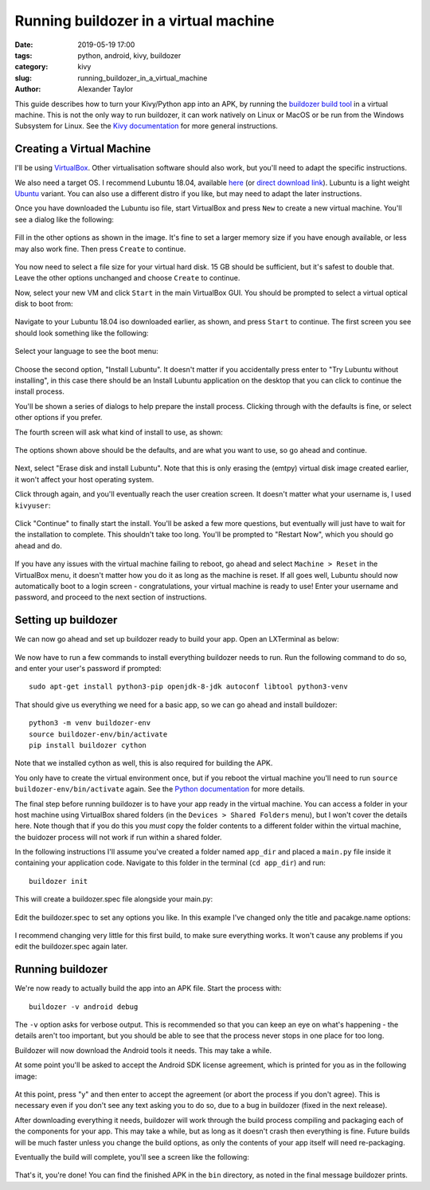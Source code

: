 Running buildozer in a virtual machine
######################################

:date: 2019-05-19 17:00
:tags: python, android, kivy, buildozer
:category: kivy
:slug: running_buildozer_in_a_virtual_machine
:author: Alexander Taylor

This guide describes how to turn your Kivy/Python app into an APK,
by running the `buildozer build tool
<https://github.com/kivy/buildozer>`__ in a virtual machine. This
is not the only way to run buildozer, it can work natively on Linux
or MacOS or be run from the Windows Subsystem for Linux. See the `Kivy
documentation
<https://kivy.org/doc/stable/guide/packaging-android.html#packaging-android>`__
for more general instructions.

Creating a Virtual Machine
==========================

I'll be using `VirtualBox <https://www.virtualbox.org/>`__. Other
virtualisation software should also work, but you'll need to adapt the
specific instructions.

We also need a target OS. I recommend Lubuntu 18.04, available `here
<https://lubuntu.me/downloads/>`__ (or `direct download link
<http://cdimage.ubuntu.com/lubuntu/releases/18.04/release/lubuntu-18.04.2-desktop-amd64.iso>`__). Lubuntu
is a light weight `Ubuntu <https://www.ubuntu.com/>`__ variant. You
can also use a different distro if you like, but may need to adapt the
later instructions.

Once you have downloaded the Lubuntu iso file, start VirtualBox and
press ``New`` to create a new virtual machine. You'll see a dialog
like the following:

.. figure:: {filename}/p4a_tutorials/setup_buildozer_vm/001_new_vm_dialog.png
    :alt: New VM dialog
    :align: center

Fill in the other options as shown in the image. It's fine to set a
larger memory size if you have enough available, or less may also work
fine. Then press ``Create`` to continue.

.. figure:: {filename}/p4a_tutorials/setup_buildozer_vm/002_VM_memory.png
    :alt: Disk image creation dialog
    :align: center

You now need to select a file size for your virtual hard disk. 15 GB
should be sufficient, but it's safest to double that. Leave the other
options unchanged and choose ``Create`` to continue.

Now, select your new VM and click ``Start`` in the main VirtualBox
GUI. You should be prompted to select a virtual optical disk to boot
from:

.. figure:: {filename}/p4a_tutorials/setup_buildozer_vm/003_load_lubuntu.png
    :alt: Choose iso to boot
    :align: center

Navigate to your Lubuntu 18.04 iso downloaded earlier, as shown, and
press ``Start`` to continue. The first screen you see should look
something like the following:

.. figure:: {filename}/p4a_tutorials/setup_buildozer_vm/004_select_language.png
    :alt: Select language
    :align: center

Select your language to see the boot menu:

.. figure:: {filename}/p4a_tutorials/setup_buildozer_vm/005_install_lubuntu.png
    :alt: Choose boot option
    :align: center

Choose the second option, "Install Lubuntu". It doesn't matter if you
accidentally press enter to "Try Lubuntu without installing", in this
case there should be an Install Lubuntu application on the desktop
that you can click to continue the install process.

You'll be shown a series of dialogs to help prepare the install
process. Clicking through with the defaults is fine, or select other
options if you prefer.

The fourth screen will ask what kind of install to use, as shown:

.. figure:: {filename}/p4a_tutorials/setup_buildozer_vm/006_normal_installation_and_download_updates.png
    :alt: Choose install type
    :align: center

The options shown above should be the defaults, and are what you want
to use, so go ahead and continue.

.. figure:: {filename}/p4a_tutorials/setup_buildozer_vm/007_erase_disk_and_install.png
    :alt: Choose partitioning options
    :align: center

Next, select "Erase disk and install Lubuntu". Note that this is only
erasing the (emtpy) virtual disk image created earlier, it won't
affect your host operating system.

Click through again, and you'll eventually reach the user creation
screen. It doesn't matter what your username is, I used ``kivyuser``:

.. figure:: {filename}/p4a_tutorials/setup_buildozer_vm/008_create_user.png
    :alt: User creation dialog
    :align: center

Click "Continue" to finally start the install. You'll be asked a few
more questions, but eventually will just have to wait for the
installation to complete. This shouldn't take too long. You'll be
prompted to "Restart Now", which you should go ahead and do.

.. figure:: {filename}/p4a_tutorials/setup_buildozer_vm/009_restart_now.png
    :alt: Restart Now screen
    :align: center

If you have any issues with the virtual machine failing to reboot, go
ahead and select ``Machine > Reset`` in the VirtualBox menu, it
doesn't matter how you do it as long as the machine is reset. If all
goes well, Lubuntu should now automatically boot to a login screen -
congratulations, your virtual machine is ready to use! Enter your
username and password, and proceed to the next section of
instructions.

.. figure:: {filename}/p4a_tutorials/setup_buildozer_vm/009_1_login_screen.png
    :alt: Login screen
    :align: center

Setting up buildozer
====================

We can now go ahead and set up buildozer ready to build your app. Open
an LXTerminal as below:

.. figure:: {filename}/p4a_tutorials/setup_buildozer_vm/010_open_LXTerminal.png
    :alt: LXTerminal location in menu
    :align: center

We now have to run a few commands to install everything buildozer
needs to run. Run the following command to do so, and enter your
user's password if prompted::

    sudo apt-get install python3-pip openjdk-8-jdk autoconf libtool python3-venv

That should give us everything we need for a basic app, so we can go
ahead and install buildozer::

    python3 -m venv buildozer-env
    source buildozer-env/bin/activate
    pip install buildozer cython

Note that we installed cython as well, this is also required for
building the APK.

You only have to create the virtual environment once, but if you
reboot the virtual machine you'll need to run ``source
buildozer-env/bin/activate`` again. See the `Python documentation
<https://docs.python.org/3/tutorial/venv.html>`__ for more details.

The final step before running buildozer is to have your app ready in
the virtual machine. You can access a folder in your host machine
using VirtualBox shared folders (in the ``Devices > Shared Folders``
menu), but I won't cover the details here. Note though that if you do
this you *must* copy the folder contents to a different folder within
the virtual machine, the buidozer process will not work if run within
a shared folder.

In the following instructions I'll assume you've created a folder
named ``app_dir`` and placed a ``main.py`` file inside it containing
your application code. Navigate to this folder in the terminal (``cd
app_dir``) and run::

  buildozer init

This will create a buildozer.spec file alongside your main.py:

.. figure:: {filename}/p4a_tutorials/setup_buildozer_vm/011_terminal_in_app_dir.png
    :alt: Creating buildozer.spec
    :align: center

Edit the buildozer.spec to set any options you like. In this example
I've changed only the title and pacakge.name options:

.. figure:: {filename}/p4a_tutorials/setup_buildozer_vm/012_edit_buildozer_spec.png
    :alt: Editing buildozer.spec
    :align: center

I recommend changing very little for this first build, to make sure
everything works. It won't cause any problems if you edit the
buildozer.spec again later.

Running buildozer
=================

We're now ready to actually build the app into an APK file. Start the
process with::

  buildozer -v android debug

The ``-v`` option asks for verbose output. This is recommended so that
you can keep an eye on what's happening - the details aren't too
important, but you should be able to see that the process never stops
in one place for too long.

Buildozer will now download the Android tools it needs. This may take
a while.

At some point you'll be asked to accept the Android SDK license
agreement, which is printed for you as in the following image:

.. figure:: {filename}/p4a_tutorials/setup_buildozer_vm/014_license_agreement.png
    :alt: SDK license agreement
    :align: center

At this point, press "y" and then enter to accept the agreement (or
abort the process if you don't agree). This is necessary even if you
don't see any text asking you to do so, due to a bug in buildozer
(fixed in the next release).

After downloading everything it needs, buildozer will work through the
build process compiling and packaging each of the components for your
app. This may take a while, but as long as it doesn't crash then
everything is fine. Future builds will be much faster unless you
change the build options, as only the contents of your app itself will
need re-packaging.

Eventually the build will complete, you'll see a screen like the
following:

.. figure:: {filename}/p4a_tutorials/setup_buildozer_vm/015_build_complete.png
    :alt: Build complete
    :align: center

That's it, you're done! You can find the finished APK in the ``bin``
directory, as noted in the final message buildozer prints.

